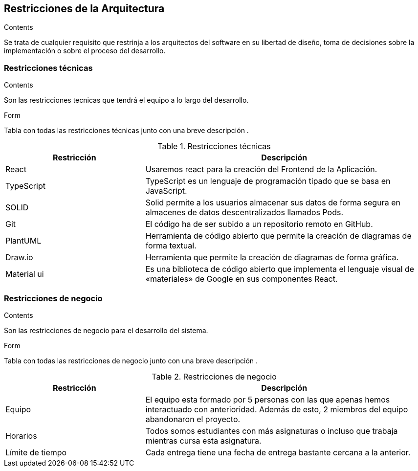 [[section-architecture-constraints]]
== Restricciones de la Arquitectura
[role="arc42help"]
****
.Contents
Se trata de cualquier requisito que restrinja a los arquitectos del software
en su libertad de diseño, toma de decisiones sobre la implementación o sobre 
el proceso del desarrollo.
****

=== Restricciones técnicas
[role="arc42help"]
****
.Contents
Son las restricciones tecnicas que tendrá el equipo a lo largo del desarrollo.

.Form
Tabla con todas las restricciones técnicas junto con una breve descripción .
****
.Restricciones técnicas
[options="header",cols="1,2"]
|===
|Restricción|Descripción
|React| Usaremos react para la creación del Frontend de la Aplicación.
|TypeScript| TypeScript es un lenguaje de programación tipado que se basa en JavaScript. 
|SOLID| Solid permite a los usuarios almacenar sus datos de forma segura en almacenes de datos descentralizados llamados Pods.
|Git| El código ha de ser subido a un repositorio remoto en GitHub.
|PlantUML| Herramienta de código abierto que permite la creación de diagramas de forma textual.
|Draw.io| Herramienta que permite la creación de diagramas de forma gráfica.
|Material ui| Es una biblioteca de código abierto que implementa el lenguaje visual de «materiales» de Google en sus componentes React.
|===

=== Restricciones de negocio
[role="arc42help"]
****
.Contents
Son las restricciones de negocio para el desarrollo del sistema.

.Form 
Tabla con todas las restricciones de negocio junto con una breve descripción .
****
.Restricciones de negocio
[options="header",cols="1,2"]
|===
|Restricción|Descripción
|Equipo| El equipo esta formado por 5 personas con las que apenas hemos interactuado con anterioridad. Además de esto, 2 miembros del equipo abandonaron el proyecto.
|Horarios| Todos somos estudiantes con más asignaturas o incluso que trabaja mientras cursa esta asignatura.
|Límite de tiempo| Cada entrega tiene una fecha de entrega bastante cercana a la anterior.
|===